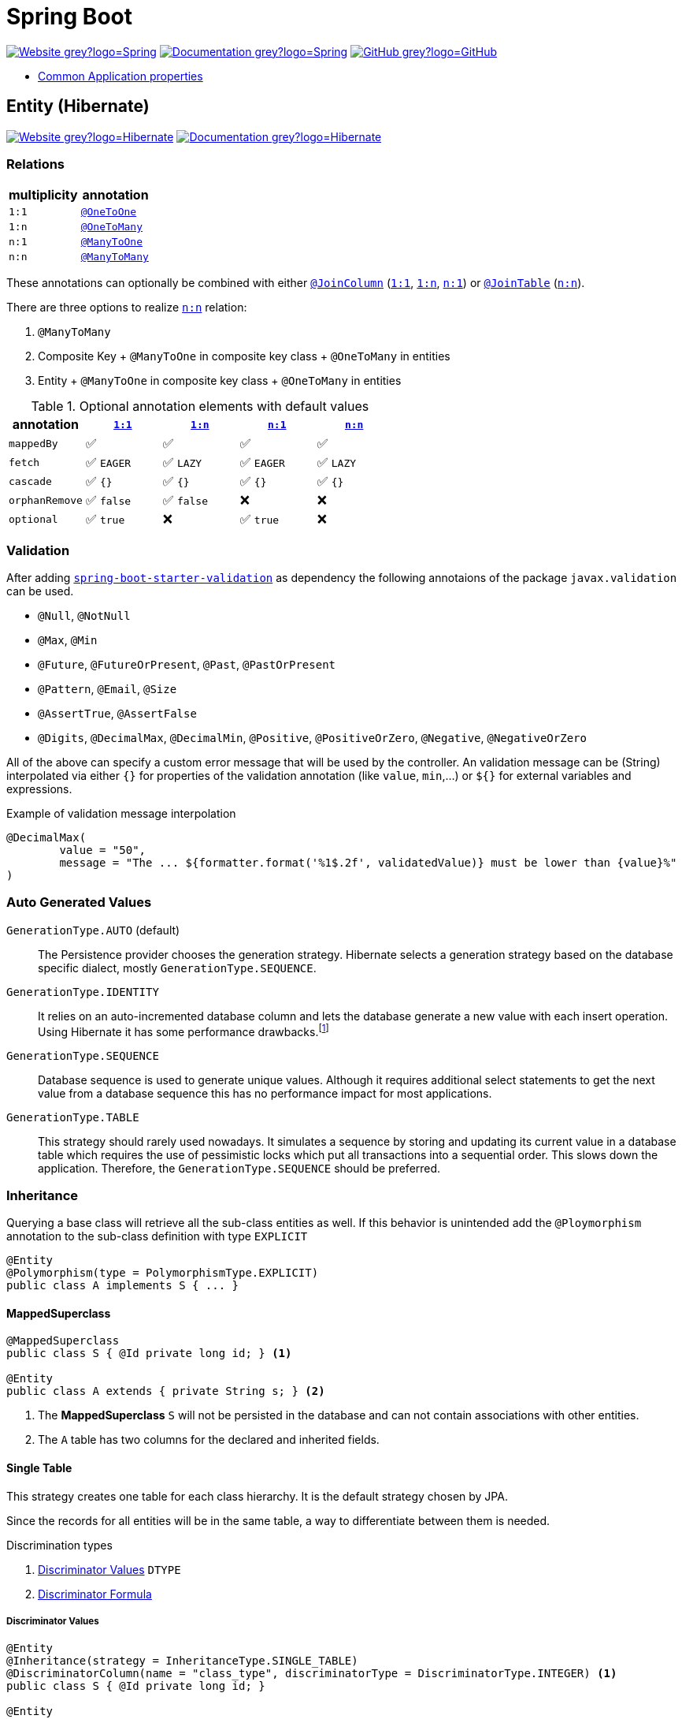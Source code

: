 = Spring Boot
:icons: font
:source-language: java
:keywords: Spring, Java, JPA, Entity
:badge: https://shields.io/badge
:hibernate-version: 5.4
:hibernate-docs-url: https://docs.jboss.org/hibernate/orm/{hibernate-version}/javadocs
:spring-version: 5.0.x
:spring-boot-docs-url: https://docs.spring.io/spring-boot/docs/current/reference/html/

image:{badge}/-Website-grey?logo=Spring[link="https://spring.io/projects/spring-boot"]
image:{badge}/-Documentation-grey?logo=Spring[link="https://docs.spring.io/spring-boot/docs/2.3.5.RELEASE/reference/htmlsingle/"]
image:{badge}/-GitHub-grey?logo=GitHub[link="https://github.com/spring-projects/spring-boot"]

* {spring-boot-docs-url}appendix-application-properties.html[Common Application properties]

[[Entity]]
== Entity (Hibernate)

image:{badge}/-Website-grey?logo=Hibernate[link="https://hibernate.org"]
image:{badge}/-Documentation-grey?logo=Hibernate[link="https://hibernate.org/orm/documentation/{hibernate-version}/"]

=== Relations

[cols="2", options="header"]
|===

|multiplicity
|annotation

|[[One-to-One, `1:1`]]`1:1`
|{hibernate-docs-url}/org/hibernate/mapping/OneToOne.html[`@OneToOne`]

|[[One-to-Many, `1:n`]]`1:n`
|{hibernate-docs-url}/org/hibernate/mapping/OneToMany.html[`@OneToMany`]

|[[Many-to-One, `n:1`]]`n:1`
|{hibernate-docs-url}/org/hibernate/mapping/ManyToOne.html[`@ManyToOne`]

|[[Many-to-Many, `n:n`]]`n:n`
|{hibernate-docs-url}/org/hibernate/mapping/ManyToMany.html[`@ManyToMany`]

|===

These annotations can optionally be combined with either {hibernate-docs-url}/org/hibernate/mapping/JoinColumn.html[`@JoinColumn`] (<<One-to-One>>, <<One-to-Many>>, <<Many-to-One>>) or {hibernate-docs-url}/org/hibernate/mapping/JoinTable[`@JoinTable`] (<<Many-to-Many>>).

.There are three options to realize <<Many-to-Many>> relation:
. `@ManyToMany`
. Composite Key + `@ManyToOne` in composite key class + `@OneToMany` in entities
. Entity + `@ManyToOne` in composite key class + `@OneToMany` in entities

.Optional annotation elements with default values
[cols="5", options="header"]
|===

|annotation
|<<One-to-One>>
|<<One-to-Many>>
|<<Many-to-One>>
|<<Many-to-Many>>

|`mappedBy`
|✅
|✅
|✅
|✅

|`fetch`
|✅ `EAGER`
|✅ `LAZY`
|✅ `EAGER`
|✅ `LAZY`

|`cascade`
|✅ `{}`
|✅ `{}`
|✅ `{}`
|✅ `{}`

|`orphanRemove`
|✅ `false`
|✅ `false`
|❌
|❌

|`optional`
|✅ `true`
|❌
|✅ `true`
|❌

|===

=== Validation

After adding https://search.maven.org/search?q=g:org.springframework.boot%20AND%20a:spring-boot-starter-validation[`spring-boot-starter-validation`] as dependency the following annotaions of the package `javax.validation` can be used.

* `@Null`, `@NotNull`
* `@Max`, `@Min`
* `@Future`, `@FutureOrPresent`, `@Past`, `@PastOrPresent`
* `@Pattern`, `@Email`, `@Size`
* `@AssertTrue`, `@AssertFalse`
* `@Digits`, `@DecimalMax`, `@DecimalMin`, `@Positive`, `@PositiveOrZero`, `@Negative`, `@NegativeOrZero`

All of the above can specify a custom error message that will be used by the controller.
An validation message can be (String) interpolated via either `{}` for properties of the validation annotation (like `value`, `min`,...) or `${}` for external variables and expressions.

.Example of validation message interpolation
[source]
----
@DecimalMax(
	value = "50",
	message = "The ... ${formatter.format('%1$.2f', validatedValue)} must be lower than {value}%"
)
----

=== Auto Generated Values

`GenerationType.AUTO` (default)::
  The Persistence provider chooses the generation strategy.
  Hibernate selects a generation strategy based on the database specific dialect, mostly `GenerationType.SEQUENCE`.
`GenerationType.IDENTITY`::
  It relies on an auto-incremented database column and lets the database generate a new value with each insert operation.
  Using Hibernate it has some performance drawbacks.footnote:[Hibernate requires a primary key value for each managed entity and therefore has to perform the insert statement immediately. This prevents it from using different optimization techniques like JDBC batching.]
`GenerationType.SEQUENCE`::
  Database sequence is used to generate unique values.
  Although it requires additional select statements to get the next value from a database sequence this has no performance impact for most applications.
`GenerationType.TABLE`::
  This strategy should rarely used nowadays.
  It simulates a sequence by storing and updating its current value in a database table which requires the use of pessimistic locks which put all transactions into a sequential order.
  This slows down the application.
  Therefore, the `GenerationType.SEQUENCE` should be preferred.

=== Inheritance

Querying a base class will retrieve all the sub-class entities as well.
If this behavior is unintended add the `@Ploymorphism` annotation to the sub-class definition with type `EXPLICIT`

[source]
----
@Entity
@Polymorphism(type = PolymorphismType.EXPLICIT)
public class A implements S { ... }
----

==== MappedSuperclass

[source]
----
@MappedSuperclass
public class S { @Id private long id; } <1>

@Entity
public class A extends { private String s; } <2>
----
<1> The *MappedSuperclass* `S` will not be persisted in the database and can not contain associations with other entities.
<2> The `A` table has two columns for the declared and inherited fields.

==== Single Table

This strategy creates one table for each class hierarchy.
It is the default strategy chosen by JPA.

Since the records for all entities will be in the same table, a way to differentiate between them is needed.

.Discrimination types
. <<Discriminator Values>> `DTYPE`
. <<Discriminator Formula>>

===== Discriminator Values

[source]
----
@Entity
@Inheritance(strategy = InheritanceType.SINGLE_TABLE)
@DiscriminatorColumn(name = "class_type", discriminatorType = DiscriminatorType.INTEGER) <1>
public class S { @Id private long id; }

@Entity
@DiscriminatorValue("1") <2>
public class A extends S { private String s1; }

@Entity
@DiscriminatorValue("2") <2>
public class B extends S { private String s2 }
----
<1> Differentiate sub-class entities by `integer`column called `class_type`.
<2> Values of sub-class records of `class_type` column.

There are two other predefined values that the annotation can take.

.Predefined annotation values
[horizontal]
`@DiscriminatorValue("null")`:: Any row without a discriminator value will be mapped to the entity class with this annotation. This can be applied to the root class of the hierarchy.
`@DiscriminatorValue("not null")`:: Any row with a discriminator value not matching any of the ones associated with entity definitions will be mapped to the class with this annotation.

===== Discriminator Formula

Instead of a column, the `@DiscriminatorFormula` annotation can be used to determine the differentiating values.

[horizontal]
Advantage:: polymorphic query performance -> only one table needs to be accessed when querying parent entities
Disadvantage:: `NOT NULL` constraints on sub-class entity properties are no longer usable

[source]
----
@Entity
@Inheritance(strategy = InheritanceType.SINGLE_TABLE)
@DiscriminatorFormula("case when s is not null then 1 else 2 end") <1>
public class S { @Id private long id; }

@Entity
@DiscriminatorValue("1") <2>
public class A extends S { private String s; }

@Entity
@DiscriminatorValue("2") <2>
public class B extends S { private String t; }
----
<1> Formula replaces type column.
<2> Entity annotations remain the same.

==== Joined Table

Each class in the hierarchy is mapped to its table.
All tables will have an identifier column named after the parent class, which will be used for joining them when needed.
The disadvantage of this inheritance mapping method is that retrieving entities requires joins between tables, which can result in lower performance for large numbers of records.

[source]
----
@Entity
@Inheritance(strategy = InheritanceType.JOINED)
public class S { @Id private long id; }

@Entity
@PrimaryKeyJoinColumn(name = "aId") // The "a" in `aId` is not an article but the name of the class.
public class A extends S { private String s; }
----

==== Table per Class

The strategy maps each entity to its table which contains all the properties of the entity, including the ones inherited.
The resulting schema is similar to the one using <<MappedSuperclass>>, but unlike it, a table per class will indeed define entities for parent classes, allowing associations and polymorphic queries as a result.

The strategy is not very different from mapping each entity without inheritance.
The distinction is apparent when querying the base class, which will return all the sub-class records as well by a `UNION` statement (performance impact!) in the background.

[source]
----
@Entity
@Inheritance(strategy = InheritanceType.TABLE_PER_CLASS)
public class S { @Id private long id; }

@Entity
public class A { private String s; }
----

[[MVC]]
== Model-View-Controller (MVC)

For basic usage consider the https://spring.io/guides/gs/serving-web-content/[Serving Web Content with Spring MVC] guide on https://spring.io[spring.io].

.Schematic overview
[plantuml]
....
@startuml
skinparam monochrome true
hide circle

package "Presentation" {
	class Model
	class Controller <<Controller>>
	class MyController <<Controller>> <<Scope>>
	class HTML5 <<View>>

	MyController "1" x-right-> "1" Model
	MyController "1" x-left-> "1" HTML5
	Controller "1" --> "*" HTML5
	Controller "1" x--> "*" MyController
}

package "Business" {
	class Bean <<Service>>
}

package "Persistence" {
	class Repository<E, K>
	class Entity <<Entity>>

	Repository -left-> Entity
}

MyController -down- Bean
Bean -down- Repository
@enduml
....

=== Model

Unlike in Ruby on Rails, the model class in spring is not implemented by the developer.
It is a key-value storage in which data of a request and/or response is stored.

=== View

As Jakarta Server Pages (JSP) is not recommended, use link:java-thymeleaf.adoc[Thymeleaf].

=== Controller

`@Controller` is the central annotation to mark a class as MVC-controller.

[source]
----
@Controller
public class EntityController {
	@RequestMapping("/path/first")
	public ModelAndView showFirstView() {
		return new ModelAndView("firstView", "entity", new Entity());
	}

	@RequestMapping("/path/second")
	public String showSecondView(
			@Valid @ModelAttribute("entity") Entity entity,
			BindingResult result,
			ModelMap model) {
		if (result.hasErrors()) {
			return "error";
		}
		model.addAttribute("entity_attribute", entity.getAttribute());
		return "secondView";
	}
}
----

==== JSON

* `@RequestBody`: return value is serialized to body of HTTP Response
+
[source]
----
@PutMapping("/{id}")
public @ResponseBody void update(@RequestBody Entity entity, @PathVariable long id) {
	entityService.update(entity);
}
----
* `@ResponseBody`: body of HTTP Request is deserialized to particular entity
+
[source]
----
@RequestMapping("/{id}")
public @ResponseBody Entity findById(@PathVariable long id) {
	return entityService.findById(id);
}
----
* `@RestController` = `@Controller` + `@ResponseBody`

==== InitBinder

Following `@InitBinder` annotated method of an controller will trim all String values of a request handled by this controller

[source]
----
@InitBinder
public void initBinder(WebDataBinder dataBinder) {
	StringTrimmerEditor stringTrimmerEditor = new StringTrimmerEditor(true);
	dataBinder.registerCustomEditor(String.class, stringTrimmerEditor);
}
----

==== Redirect

There are several ways to redirect requests.
<<RedirectView>> and <<prefix_redirect>> will redirect via the https://developer.mozilla.org/en-US/docs/Web/HTTP/Status/302[HTTP 302] response status code.
<<prefix_forward>> will not redirect but forward the request internally. The client will not be aware of this due to the URL in the browser remaining unchanged.

Furthermore, the <<prefix_redirect>> approach should be used in preference to <<RedirectView>> for two reasons.
First, using `RedirectView` couples the code closely to the https://docs.spring.io/spring-framework/docs/current/javadoc-api/org/springframework/web/servlet/view/RedirectView.html[Spring API].
Second, the controller operation will always redirect and lacks of flexibility.

There also is another alternative without the usage of any prefix: using `RedirectView` bean in the configuration.
This approach will not be considered.

[[RedirectView]]
===== Redirect with the _RedirectView_

`RedirectView` will trigger a `HttpServletResponse.sendRedirect()` -- which will perform the actual redirect.

[source]
----
@Controller
public class RedirectController {
	@RequestMapping("/redirect")
	public RedirectView redirect(RedirectAttributes attributes) {
		attributes.addFlashAttribute("attrFlash", "redirected");
		attributes.addAttribute("attr", "redirected");
		return new RedirectView("target");
	}
}
----

[[prefix_redirect]]
===== Redirect with the prefix _redirect_

Using the prefix _redirect_ the controller is not aware of the redirection.
`UrlBasedViewResolver` will recognize the prefix as a special indication that a redirect needs to happen.
The rest of the view name will be used as the redirect URL, relatively to the current Servlet context.

[source]
----
@Controller
public class RedirectController {
	@RequestMapping("/redirect")
	public ModelAndView redirect(ModelMap model) {
		model.addAttribute("attr", "redirected");
		// Following redirect is relative to the current Servlet context.
		return new ModelAndView("redirect:/target", model);
	}
}
----

[[prefix_forward]]
===== Forward With the prefix _forward_

Like the _redirect_ prefix, the _forward_ prefix will be resolved by `UrlBasedViewResolver`.
An InternalResourceView is being created which performs a `RequestDispatcher.forward()` to the target view.

[source]
----
@Controller
public class RedirectController {
	@GetMapping("/forward")
	public ModelAndView forward(ModelMap model) {
		model.addAttribute("attr", "forwarded");
		return new ModelAndView("forward:/target", model);
	}
}
----

== Console Application

.Console Application
. is annotated with `@SpringBootApplication`
. `implements CommandLineRunner` (and therefore implements `void run(String... args)`)
. called via `SpringApplication.run(<...>.class, args)`
  .. load application context
  .. run console application's `run`
  .. exit `main`

== Test

image:{badge}/Documentation-SpringFramework-green[link="https://docs.spring.io/spring-framework/docs/5.0.x/spring-framework-reference/testing.html"]

.Overview of test class annotations
`@SpringBootTest`::
  Load complete application and injects all beans.
  => Integration Test, Full Application
`@WebMvcTest`::
  Load only web layer; mock remaining dependencies.
  => Unit Test, Web Layer
`@JsonTest`::
  => Test JSON marshalling/unmarshalling
`@DataJpaTest`::
  => Integration Test, Repository Layer
`@RestClientTests`::
  => Test REST Clients

=== Validation

Entity Validation should be unit tested via https://docs.oracle.com/javaee/7/api/javax/validation/Validator.html[`Validator`].

.Example
[source]
----
public class EntityValidationTest {
	private final Validator validator = Validation.buildDefaultValidatorFactory().getValidator();

	@Test
	void nameShouldNotBeBlank() {
		Entity entity = new Entity();
		...

		Set<ConstraintViolation<Contact>> violations = validator.validate(entity);
		assertThat(violations).isNotEmpty();
	}
}
----

=== Repository

NOTE: There is no way to unit test Spring Data JPA repositories.

. Test class is annotated with `@DataJpaTest`.
. Inject repository via `@Autowired`.
. Use https://docs.spring.io/spring-boot/docs/current/api/org/springframework/boot/test/autoconfigure/orm/jpa/TestEntityManager.html[`TestEntityManager`] as a testing alternative for JPA `EntityManager`.

.Example repository integration test
[source]
----
@DataJpaTest
public class EntityRepositoryTest {
	@Autowired
	private TestEntityManager entityManager;

	@Autowired
	private EntityRepository entityRepository;

	@Test
	void shouldSaveEntity() {
		Entity entity = new Entity();
		entityManager.persistAndFlush(entity);

		...
	}
}
----

=== Service

NOTE: Mocking the repository layer requires to load application context.

.Example
[source]
----
@SpringBootTest
public class EmployeeServiceImplIntegrationTest {
	@Autowired
	private EntityService entityService;

	@MockBean
	private EntityRepository entityRepository;

	@BeforeAll
	void setup() {
		Entity entity = new Entity("name");

		Mockito.when(entityRepository.findByName(entity.getName())).thenReturn(entity);
	}

	@TestConfiguration
	static class EntityServiceImplTestContextConfiguration {
		@Bean
		public EntityService entityService() {
			return new EntityServiceImpl();
		}
	}
}
----

=== Controller

.Example: Unit Test
[source]
----
@WebMvcTest(EmployeeRestController.class) <1>
public class EntityControllerIntegrationTest {
	@Autowired
	private MockMvc mvc;

	@MockBean
	private EntityService entityService;

	@Test
	void test() {
		given(...).willReturn(...);

		mvc.perform(...)
		   .andExpect(status().isOk())
		...;

}
----
<1> auto-configures the Spring MVC infrastructure in order to test MVC controllers without starting a full HTTP server.

=== Web Security

NOTE: Following Users identified by their usernames are not required to exist.

.Default authentification values
|===
|username |`"user"`
|password |`"password"`
|role |none
|login path |`/login`
|logout path |`/logout`
|===

==== CSRF Token

[source]
mvc.perform(post("/path").with(csrf()))

[source]
mvc.perorm(post("/path").with(csrf().useInvalidToken()))

==== As a User

===== RequestPostProcessor

[source]
----
public static RequestPostProcessor admin() {
	return user("admin").password("password").roles("ADMIN");
}

public static RequestPostProcessor user() {
	return user("username");
}

public static RequestPostProcessor anonymous() {
	return anonymous();
}
----

[source]
mvc.perform(get("/path").with(admin())

===== Annotation

[source]
----
@Test
@WithMockUser(user = "...", password = "..." , roles = "ADMIN")
public void test() throws Exception {
	mvc.perform(get("/path"))
	...
}
----

==== Authentication

===== HTTP Basic Authentication

[source]
mvc.perform(get("/").with(httpBasic("username", "password")))

===== Login Form

Following POST request is filled with default values explicitly.
If any of they matches the intended value it could be omitted.
Notice, that the first parameter of `user()` and `password()` is the HTTP parameter name.

[source]
----
mvc.perform(formLogin("/login").user("username", "user").password("password", "password"))
----

===== Logout

If the request path is omitted the default value `"/logout"` will be used.

[source]
mvc.perform(logout("/signout"))

===== Assertion

.Unauthenticated Assertion
[source]
----
mvc.perform(formLogin().password("invalid"))
   .andExpect(unauthenticated());
----
.Unauthenticated Assertion

[source]
----
mvc.perform(formLogin())
   .andExpect(authenticated())
----

[source]
----
mvc.perform(formLogin().user("admin").roles("USER", "ADMIN"))
   .andExpect(authenticated().withUsername("admin"));
----

== IMO

.What I hate about Spring [Boot]
* regarding I18n / L10n
  ** Lack of advanced Localization (e.g. for entity member attributes)
  ** Lack of YAML support for localized string definitions
* It is super modular... although there are few or even only one considerable option "to choose".
* There are no bigger / advanced Open-Source examples to have a look into when fighting with issues in one owns project
* Documentation
 * There is not one documentation.
